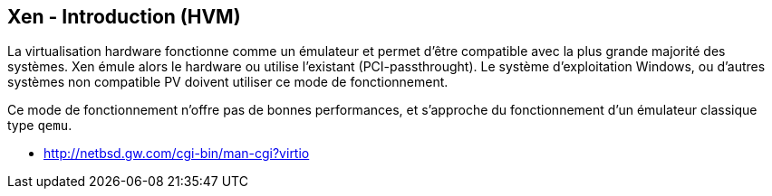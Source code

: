 == Xen - Introduction (HVM)

La virtualisation hardware fonctionne comme un émulateur et permet
d'être compatible avec la plus grande majorité des systèmes. Xen émule
alors le hardware ou utilise l'existant (PCI-passthrought). Le système
d'exploitation Windows, ou d'autres systèmes non compatible PV doivent
utiliser ce mode de fonctionnement.

Ce mode de fonctionnement n'offre pas de bonnes performances, et
s'approche du fonctionnement d'un émulateur classique type `qemu`.

 * http://netbsd.gw.com/cgi-bin/man-cgi?virtio

